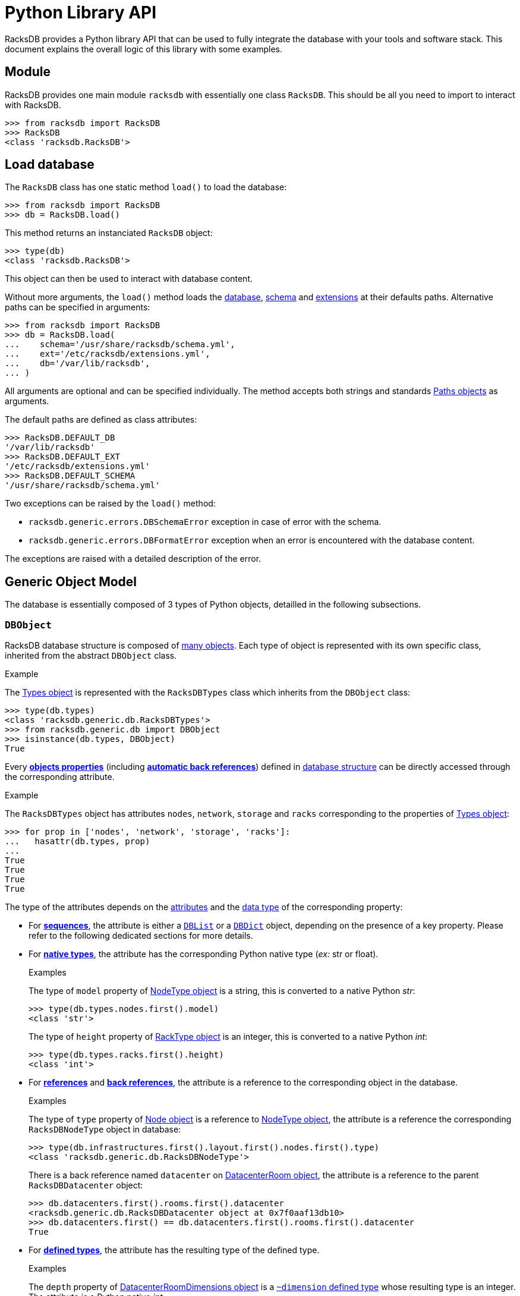 = Python Library API

:!example-caption:

RacksDB provides a Python library API that can be used to fully integrate the
database with your tools and software stack. This document explains the overall
logic of this library with some examples.

== Module

RacksDB provides one main module `racksdb` with essentially one class `RacksDB`.
This should be all you need to import to interact with RacksDB.

[source,python]
----
>>> from racksdb import RacksDB
>>> RacksDB
<class 'racksdb.RacksDB'>
----

[#load]
== Load database

The `RacksDB` class has one static method `load()` to load the database:

[source,python]
----
>>> from racksdb import RacksDB
>>> db = RacksDB.load()
----

This method returns an instanciated `RacksDB` object:

[source,python]
----
>>> type(db)
<class 'racksdb.RacksDB'>
----

This object can then be used to interact with database content.

Without more arguments, the `load()` method loads the
xref:db:files.adoc[database], xref:db:schema.adoc[schema] and
xref:db:ext.adoc[extensions] at their defaults paths. Alternative paths can be
specified in arguments:

[source,python]
----
>>> from racksdb import RacksDB
>>> db = RacksDB.load(
...    schema='/usr/share/racksdb/schema.yml',
...    ext='/etc/racksdb/extensions.yml',
...    db='/var/lib/racksdb',
... )
----

All arguments are optional and can be specified individually. The method accepts
both strings and standards
https://docs.python.org/3/library/pathlib.html[Paths objects] as arguments.

The default paths are defined as class attributes:

[source,python]
----
>>> RacksDB.DEFAULT_DB
'/var/lib/racksdb'
>>> RacksDB.DEFAULT_EXT
'/etc/racksdb/extensions.yml'
>>> RacksDB.DEFAULT_SCHEMA
'/usr/share/racksdb/schema.yml'
----

Two exceptions can be raised by the `load()` method:

* `racksdb.generic.errors.DBSchemaError` exception in case of error with the
  schema.
* `racksdb.generic.errors.DBFormatError` exception when an error is encountered
  with the database content.

The exceptions are raised with a detailed description of the error.

[#model]
== Generic Object Model

The database is essentially composed of 3 types of Python objects, detailled in
the following subsections.

=== `DBObject`

RacksDB database structure is composed of
xref:db:structure.adoc#objects[many objects]. Each type of object is represented
with its own specific class, inherited from the abstract `DBObject` class.

.Example
====
The xref:db:structure.adoc#obj-types[Types object] is represented with the
`RacksDBTypes` class which inherits from the `DBObject` class:

[source,python]
----
>>> type(db.types)
<class 'racksdb.generic.db.RacksDBTypes'>
>>> from racksdb.generic.db import DBObject
>>> isinstance(db.types, DBObject)
True
----
====

Every xref:db:concepts.adoc#properties[*objects properties*] (including
xref:db:concepts.adoc#backref[*automatic back references*]) defined in
xref:db:structure.adoc#objects[database structure] can be directly accessed
through the corresponding attribute.

.Example
====
The `RacksDBTypes` object has attributes `nodes`, `network`, `storage` and
`racks` corresponding to the properties of
xref:db:structure.adoc#obj-types[Types object]:

[source,python]
----
>>> for prop in ['nodes', 'network', 'storage', 'racks']:
...   hasattr(db.types, prop)
... 
True
True
True
True
----
====

The type of the attributes depends on the
xref:db:concepts.adoc#attributes[attributes] and the
xref:db:concepts.adoc#types[data type] of the corresponding property:

* For xref:db:concepts.adoc#sequence[*sequences*], the attribute is either a
  xref:#list[`DBList`] or a xref:#dict[`DBDict`] object, depending on the
  presence of a key property. Please refer to the following dedicated sections
  for more details.

* For xref:db:concepts.adoc#native[*native types*], the attribute has the
  corresponding Python native type (_ex:_ str or float).
+
--
.Examples
====
The type of `model` property of xref:db:structure.adoc#obj-nodetype[NodeType
object] is a string, this is converted to a native Python _str_:

[source,python]
----
>>> type(db.types.nodes.first().model)
<class 'str'>
----

The type of `height` property of xref:db:structure.adoc#obj-racktype[RackType
object] is an integer, this is converted to a native Python _int_:
[source,python]
----
>>> type(db.types.racks.first().height)
<class 'int'>
----
====
--

* For xref:db:concepts.adoc#reference[*references*] and
  xref:db:concepts.adoc#backref[*back references*], the attribute is a reference
  to the corresponding object in the database.
+
--
.Examples
====
The type of `type` property of xref:db:structure.adoc#obj-node[Node object] is a
reference to xref:db:structure.adoc#obj-nodetype[NodeType object], the attribute
is a reference the corresponding `RacksDBNodeType` object in database:

[source,python]
----
>>> type(db.infrastructures.first().layout.first().nodes.first().type)
<class 'racksdb.generic.db.RacksDBNodeType'>
----

There is a back reference named `datacenter` on
xref:db:structure.adoc#obj-datacenterroom[DatacenterRoom object], the attribute
is a reference to the parent `RacksDBDatacenter` object:

[source,python]
----
>>> db.datacenters.first().rooms.first().datacenter
<racksdb.generic.db.RacksDBDatacenter object at 0x7f0aaf13db10>
>>> db.datacenters.first() == db.datacenters.first().rooms.first().datacenter
True
----
====
--

* For xref:db:concepts.adoc#deftype[*defined types*], the attribute has the
 resulting type of the defined type.
+
--
.Examples
====
The `depth` property of
xref:db:structure.adoc#obj-datacenterroomdimensions[DatacenterRoomDimensions
object] is a xref:db:structure.adoc#deftype-dimension[`~dimension` defined type]
whose resulting type is an integer. The attribute is a Python native _int_:

[source,python]
----
>>> type(db.datacenters.first().rooms.first().dimensions.depth)
<class 'int'>
----

The `width` property of
xref:db:structure.adoc#obj-networkequipmenttype[NetworkEquipmentType
object] is a xref:db:structure.adoc#deftype-rack_width[`~rack_width` defined type]
whose resulting type is a float. The attribute is a Python native _float_:

[source,python]
----
>>> type(db.types.network.first().width)
<class 'float'>
----
====
--

[NOTE]
====
The `RacksDB` object, representing the root of the whole xref:#load[loaded
database] is also a `DBObject`. This can be verified with this:

[source,python]
----
>>> isinstance(db, DBObject)
True
----

For this reaison, it has the `types`, `datacenters` and `infrastructures`
attributes corresponding to the properties of the
xref:db:structure.adoc#obj-root[database structure root].
====

[#list]
=== `DBList`

The `DBList` class extends standard Python `list` type. It is generally used to
represent values of properties with
xref:db:concepts.adoc#sequence[sequence attribute] (except for objects with
xref:db:concepts.adoc#key[key property] represented by xref:#dict[`DBDict`]).

.Example
====
The list of xref:db:structure.adoc#obj-nodetypenetif[`NodeTypeNetif`] objects
holded by the `netifs` property of xref:db:structure.adoc#obj-nodetype[`NodeType`]
objects is represented by a `DBList`:

[source,python]
----
>>> type(db.types.nodes.first().netifs)
<class 'racksdb.generic.db.DBList'>
----
====

Compared to standard Python `list` type, `DBList` class notably adds support of
expandable objects. Typically, iterating over a `DBList` generates all objects
in range of expandable objects.

.Example
====
The list of xref:db:structure.adoc#obj-datacenterroomrack[`DatacenterRoomRack`]
objects holded by the `racks` property of
xref:db:structure.adoc#obj-datacenterroomrow[`DatacenterRoomRow`] is a `DBList`.
Even if the list actually contains a folded range of racks, iterating over the
`DBList` generates all expanded members of the range:

[source,python]
----
>>> racks = db.datacenters["paris"].rooms["noisy"].rows.first().racks
>>> type(racks)
<class 'racksdb.generic.db.DBList'>
>>> len(racks)
1
>>> racks[0].name
R1-A[01-10]
>>> for rack in racks:
...   print(rack.name)
...
R1-A01
R1-A02
R1-A03
R1-A04
R1-A05
R1-A06
R1-A07
R1-A08
R1-A09
R1-A10
----
====

Also, the `len()` function on a `DBList` returns the number of potentially
expanded objects, not the number of actual members of the list.

.Example
====
Considering the previous example with the `racks` property of
xref:db:structure.adoc#obj-datacenterroomrow[`DatacenterRoomRow`], the length of
`DBList` as reported by `len()` is different of the actual number of values in
the list:

[source,python]
----
>>> racks[0].name
R1-A[01-10]
>>> type(racks)
<class 'racksdb.generic.db.DBList'>
>>> purelist = racks.copy()
>>> type(purelist)
<class 'list'>
>>> len(purelist)
1
>>> len(racks)
10
----
====

==== Methods

The `DBList` objects provide 2 methods:

* `filter()` method returns another `DBList` with a subset of all objects
  contained in the list that satisfy the criteria in arguments. This method must
  be supported by the specialized class to work properly or no filtering is
  performed. Please refer to the
  xref:#specializations[Classes Specializations section] to discover the
  classes supporting filtering.
* `itervalues()` method is a generator to iterate over folded values of the
  `DBList` without triggering automatic expansion.
+
--
.Example
====
Considering the previous example with the list of
xref:db:structure.adoc#obj-datacenterroomrack[`DatacenterRoomRack`], iterating
over the `DBList` with `itervalues()` method generates only one folded object:

[source,python]
----
>>> racks = db.datacenters["paris"].rooms["noisy"].rows.first().racks
>>> for rack in racks.itervalues():
...   print(rack.name)
...
R1-A[01-10]
----
====
--

[#dict]
=== `DBDict`

The `DBDict` class extends standard Python `dict`. It is generally used to
represent values of properties with
xref:db:concepts.adoc#sequence[sequence attribute] whose contained objects have
xref:db:concepts.adoc#key[key property]. The values of the key properties are
the keys of the `DBDict`.

.Example
====
The list of xref:db:structure.adoc#obj-datacenter[Datacenter] objects holded by
the `datacenters` property of xref:db:structure.adoc#obj-root[database root]
object is represented by a `DBDict`:

[source,python]
----
>>> type(db.datacenters)
<class 'racksdb.generic.db.DBDict'>
----
====

Compared to standard Python dictionnaries, `DBDict` class notably adds support
of expandable objects. Typically, it is possible to use the subscript operator
(ie. `[]`) on any member of a range, even when this member is not a key of the
dictionnary.

.Example
====
The list of xref:db:structure.adoc#obj-node[Node] objects holded by the `nodes`
property of xref:#spec-racksdb[`RacksDB` class specialization] is a `DBDict`.
Even if `mecn0002` is not in its keys, `DBDict` is capable to figure out it is
a member the range `mecn[0001-0040]` and returns an instance of the appropriate
object:

[source,python]
----
>>> type(db.nodes)
<class 'racksdb.generic.db.DBDict'>
>>> db.nodes.keys()
dict_keys([mecn[0001-0040], mecn0200, mecn[0041-0060], mecn[0061-0116], mesrv[0001-0004]])
>>> db.nodes['mecn0002']
<racksdb.generic.db.RacksDBNode object at 0x7fd763b40f7>
>>> db.nodes['mecn0002'].type.id
'sm220bt'
----
====

While standard Python `dict` iterates over the list of keys, `DBDict` class
iterates over the list of potentially expanded values.

.Example
====
Considering the previous example with the `nodes` property of
xref:#spec-racksdb[`RacksDB` class specialization], iterations over this
`DBDict` generate the list of all expanded objects:

[source,python]
----
>>> db.nodes.keys()
dict_keys([mecn[0001-0040], mecn0200, mecn[0041-0060], mecn[0061-0116], mesrv[0001-0004]])
>>> for node in db.nodes:
...   print(node.name)
... 
mecn0001
mecn0002
mecn0003
mecn0004
mecn0005
…
----
====

Also, the `len()` function on a `DBDict` returns the number of potentially
expanded objects, not the number of actual members of the dictionnary.

.Example
====
Considering the previous example with the `nodes` property of
xref:#spec-racksdb[`RacksDB` class specialization], the number of `DBDict`
members as reported by `len()` is different of the number of keys:

[source,python]
----
>>> len(db.nodes.keys())
5
>>> len(db.nodes)
121
----
====

==== Methods

The `DBDict` objects provide 2 methods:

* `filter()` method returns another `DBDict` with a subset of all objects
  contained in the dictionnary that satisfy the criteria in arguments. This
  method must be supported by the specialized class to work properly or no
  filtering is performed. Please refer to the
  xref:#specializations[Classes Specializations section] to discover the classes
  supporting filtering.
* `first()` method returns the first (potentially expanded) object contained in
  the `DBDict` object.
+
--
.Example
====
Get the first node type:

[source,python]
----
>>> type(db.types.nodes.first())
<class 'racksdb.generic.db.RacksDBNodeType'>
>>> db.types.nodes.first().id
'sm220bt'
----
====
--

[#specializations]
== Classes Specializations

Some specialized `DBObject` subclasses provide additional methods and
attributes, either for conveniency or to provide additional features. These
specializations are documented for each class.

[#spec-racksdb]
=== `RacksDB`

==== Attributes

The `RacksDB` class provides the following specialized attribute:

* `nodes`: the xref:#dict[`DBDict` object] containing all nodes of all
  infrastructures defined in RacksDB database.
+
--
.Example
====
Count the total number of nodes in the database:

[source,python]
----
>>> len(db.nodes)
196
----
====
--
* `racks`: the xref:#list[`DBList` object] containing all racks of all
  datacenter rooms defined in RacksDB database.
+
--
.Examples
====
Count the total number of racks in the database:

[source,python]
----
>>> len(db.racks)
53
----

Get the name of the first rack:

[source,python]
----
>>> db.racks[0].name
'R1-A01'
----
====
--


[#spec-racksdbdatacenter]
=== `RacksDBDatacenter`

==== Filtering

The `RacksDBDatacenter` class provides an implementation of the `_filter()`
method, for easy filtering of xref:#list[`DBList`] and xref:#dict[`DBDict`]
containing `RacksDBDatacenter` objects. It accepts the following arguments:

* `name`: the name of an infrastructure
* `tags`: a list of tags

A datacenter is selected only if it matches all criteria. If multiple tags
are provided, only the datacenters for which all the tags are applied are
selected.

.Examples
====
Get the datacenters named _paris_:

[source,python]
----
>>> db.datacenters.filter(name='paris')
----

Get all datacenters with tag _tier2_:

[source,python]
----
>>> db.datacenters.filter(tags=['tier2'])
----
====

[#spec-racksdbinfrastructure]
=== `RacksDBInfrastructure`

==== Attributes

The `RacksDBInfrastructure` class provides the following specialized attribute:

* `nodes`: the xref:#dict[`DBDict` object] containing all nodes of all layout
  parts of the infrastructure.
+
--
.Example
====
Count the total number of nodes in the _tiger_ infrastructure:

[source,python]
----
>>> len(db.infrastructures['tiger'].nodes)
75
----
====
--

==== Filtering

The `RacksDBInfrastructure` class provides an implementation of the `_filter()`
method, for easy filtering of xref:#list[`DBList`] and xref:#dict[`DBDict`]
containing `RacksDBInfrastructure` objects. It accepts the following arguments:

* `name`: the name of an infrastructure
* `tags`: a list of tags

An infrastructure is selected only if it matches all criteria. If multiple tags
are provided, only the infrastructures for which all the tags are applied are
selected.

.Examples
====
Get the infrastructure named _mercury_:

[source,python]
----
>>> db.infrastructures.filter(name='mercury')
----

Get all infrastructures with tag _cluster_:

[source,python]
----
>>> db.infrastructures.filter(tags=['cluster'])
----
====

[#spec-racksdbnode]
=== `RacksDBNode`

==== Filtering

The `RacksDBNode` class provides an implementation of the `_filter()` method,
for easy filtering of xref:#list[`DBList`] and xref:#dict[`DBDict`] containing
`RacksDBNode` objects. It accepts the following arguments:

* `infrastructure`: the name of an infrastructure
* `name`: the name of a node
* `tags`: a list of tags

A node is selected only if it matches all criteria. If multiple tags are
provided, only the nodes for which all the tags are applied are selected.

.Examples
====
Get all nodes named _cn001_:

[source,python]
----
>>> db.nodes.filter(name='cn001')
----

Get all nodes of infrastructure _tiger_ with tag _compute_:

[source,python]
----
>>> db.nodes.filter(infrastructure='tiger', tags=['compute'])
----
====

[#spec-racksdbdatacenteroomrack]
=== `RacksDBDatacenterRoomRack`

==== Attributes

The `RacksDBDatacenterRoomRack` class provides the following specialized
attribute:

* `nodes`: xref:#list[`DBList`] object containing all nodes located in this
  rack.
+
--
NOTE: This attribute is also a _computed property_ which means it is also
visible in xref:usage:racksdb.adoc#_search_commands[RacksDB search dumps].

.Example
====
Print the list of nodes in every racks located in row _R1_ of room _noisy_ in
datacenter _paris_:

[source,python]
----
>>> for rack in db.datacenters["paris"].rooms["noisy"].rows["R1"].racks:
...     print(f"{rack.name}: {[nodes.name for nodes in rack.nodes]}")
...
R1-A01: ['mecn0001', 'mecn0002', 'mecn0003', 'mecn0004', …]
R1-A02: ['mecn0061', 'mecn0062', 'mecn0063', 'mecn0064', …]
R1-A03: []
R1-A04: []
R1-A05: []
R1-A06: []
R1-A07: []
R1-A08: []
R1-A09: []
R1-A10: []
----
====
--
* `fillrate`: a float representing the filling rate of the rack between 0
  (empty) and 1 (full).
+
--
NOTE: This attribute is also a _computed property_ which means it is also
visible in xref:usage:racksdb.adoc#_search_commands[RacksDB search dumps].

.Example
====
Print the filling rate of every racks located in row _R1_ of room _noisy_ in
datacenter _paris_:

[source,python]
----
>>> for rack in db.datacenters["paris"].rooms["noisy"].rows["R1"].racks:
...   print(f"{rack.name}: {rack.fillrate*100:.2f}%")
...
R1-A01: 97.62%
R1-A02: 95.24%
R1-A03: 0.00%
R1-A04: 0.00%
R1-A05: 0.00%
R1-A06: 0.00%
R1-A07: 0.00%
R1-A08: 0.00%
R1-A09: 0.00%
R1-A10: 0.00%
----
====
--

==== Filtering

The `RacksDBDatacenterRoomRack` class provides an implementation of the
`_filter()` method, for easy filtering of xref:#list[`DBList`] and
xref:#dict[`DBDict`] containing `RacksDBDatacenterRoomRack` objects. It accepts
the following arguments:

* `name`: the name of a rack

A rack is selected only if it matches the name criteria.

.Example
====
Get rack named _R1-A02_:

[source,python]
----
>>> db.racks.filter(name='R1-A02')
----
====

== Database content

By combining the explanations about the xref:#model[Generic Object model], the
xref:db:structure.adoc[database structure] and the available
xref:#specializations[classes specializations], you get all theoretical
information required to explore database with RacksDB Python library. This
section provide some practical examples to illustrate the principles.

=== Types

The equipments types are available through the `types` attribute of `RacksDB`
object:

[source,python]
----
>>> db.types
<racksdb.generic.db.RacksDBTypes object at 0x7f5660345810>
----

.Examples
====
Print the height in meters of all types of racks:

[source,python]
----
>>> for rack in db.types.racks:
...   print(f"{rack.id}: {rack.height/10**3}m")
... 
standard: 1.867m
half: 1.198m
----

Print the list of node types ID and models:

[source,python]
----
>>> for nodetype in db.types.nodes:
...   print(f"{nodetype.id}: {nodetype.model}")
... 
sm220bt: SuperMicro A+ Server 2124BT-HTR
sm610u: SuperMicro Ultra SYS-610U-TNR
hpesyn480: HPE Synergy 480 Gen10 Compute Module
dellr550: Dell PowerEdge R550
----

Print the number of network interfaces, with their bandwidth in Gb/s, for each
network equipment type:

[source,python]
----
>>> for equipment in db.types.network:
...   print(f"{equipment.model} :")
...   for netif in equipment.netifs:
...     print(f" [{netif.type.upper()}] {netif.number}x{netif.bandwidth*8/10**9}Gb/s")
... 
Cisco Catalyst 3650 switch :
 [ETHERNET] 48x1.0Gb/s
----

Print the raw capacity in TB of each storage equipment type:

[source,python]
----
>>> size = 0
>>> for equipment in db.types.storage:
...   for disk in equipment.disks:
...     size += disk.size * disk.number
...   print(f"{equipment.model}: {size/1024**4}TB")
... 
QNAP TS-H1277XU-RP: 48.0TB
----
====

=== Datacenters

Datacenters are available through the `datacenters` attribute of `RacksDB`
object:

[source,python]
----
>>> db.datacenters
<racksdb.generic.db.DBList object at 0x7f5660344c10>
----

.Examples
====
Get the name of the first datacenter:

[source,python]
----
>>> db.datacenters.first().name
'paris'
----

Get the list of all datacenters rooms:

[source,python]
----
>>> [room.name for datacenter in db.datacenters for room in datacenter.rooms]
['noisy']
----

Print the list of racks by room per datacenter:

[source,python]
----
>>> for datacenter in db.datacenters:
...   for room in datacenter.rooms:
...       print(f"{datacenter.name}: {room.name}: "
...             f"racks: {[rack.name for row in room.rows for rack in row.racks]}")
... 
paris: noisy: racks: ['R1-A01', 'R1-A02', 'R1-A03', … 'R7-A04', 'R7-A05', 'R7-A06']
----
====

=== Infrastructures

Infrastructures are available through the `infrastructures` attribute of
`RacksDB` object:

[source,python]
----
>>> db.infrastructures
<racksdb.generic.db.DBList object at 0x7f5660346890>
----

.Examples
====
Get the list of all infrastructure names:

[source,python]
----
>>> [infrastructure.name for infrastructure in db.infrastructures]
['tiger', 'mercury']
----

Print the list of nodes of the _tiger_ infrastructure:

[source,python]
----
>>> for node in db.infrastructures['tiger'].nodes:
...     print(node.name)
... 
cn001
cn002
cn003
…
cn226
cn227
cn228
----

Print the list of racks and datacenter where the _tiger_ infrastructure is
located:

[source,python]
----
>>> for part in db.infrastructures['tiger'].layout:
...     print(f"{part.rack.name} ({part.rack.datacenter.name})")
... 
R01 (paris)
R02 (paris)
----

The list of tags applied to node _srv001_ of infrastructure _tiger_:

[source,python]
----
>>> db.infrastructures['tiger'].nodes['srv001'].tags
['compute', 'servers']
----

The name of nodes in infrastructure _tiger_ with tag _servers_:

[source,python]
----
>>> for node in db.infrastructures['tiger'].nodes.filter(tags=['servers']):
...   node.name
... 
'srv001'
'srv002'
----

The set of racks where are located all nodes with tag _compute_:

[source,python]
----
>>> set([node.rack.name for node in db.nodes.filter(tags=['compute'])])
{'R02', 'R1-A01', 'R01', 'R1-A02'}
----

The model names of nodes with tag _servers_:

[source,python]
----
>>> set([node.type.model for node in db.nodes.filter(tags=['servers'])])
{'Dell PowerEdge R550'}
----
====
